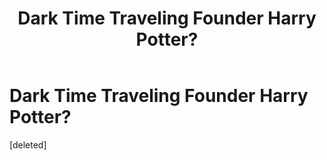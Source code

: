 #+TITLE: Dark Time Traveling Founder Harry Potter?

* Dark Time Traveling Founder Harry Potter?
:PROPERTIES:
:Score: 1
:DateUnix: 1583099289.0
:DateShort: 2020-Mar-02
:FlairText: What's That Fic?
:END:
[deleted]

